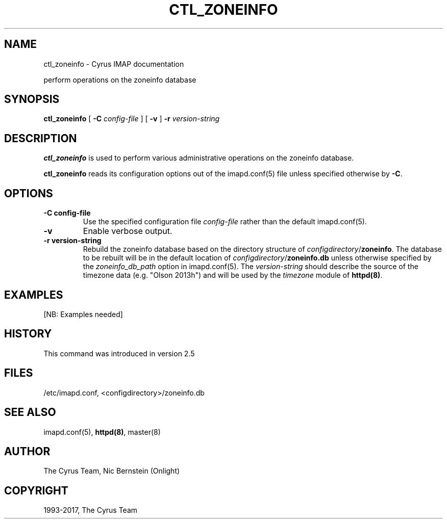 .\" Man page generated from reStructuredText.
.
.TH "CTL_ZONEINFO" "8" "November 15, 2019" "3.0.12" "Cyrus IMAP"
.SH NAME
ctl_zoneinfo \- Cyrus IMAP documentation
.
.nr rst2man-indent-level 0
.
.de1 rstReportMargin
\\$1 \\n[an-margin]
level \\n[rst2man-indent-level]
level margin: \\n[rst2man-indent\\n[rst2man-indent-level]]
-
\\n[rst2man-indent0]
\\n[rst2man-indent1]
\\n[rst2man-indent2]
..
.de1 INDENT
.\" .rstReportMargin pre:
. RS \\$1
. nr rst2man-indent\\n[rst2man-indent-level] \\n[an-margin]
. nr rst2man-indent-level +1
.\" .rstReportMargin post:
..
.de UNINDENT
. RE
.\" indent \\n[an-margin]
.\" old: \\n[rst2man-indent\\n[rst2man-indent-level]]
.nr rst2man-indent-level -1
.\" new: \\n[rst2man-indent\\n[rst2man-indent-level]]
.in \\n[rst2man-indent\\n[rst2man-indent-level]]u
..
.sp
perform operations on the zoneinfo database
.SH SYNOPSIS
.sp
.nf
\fBctl_zoneinfo\fP [ \fB\-C\fP \fIconfig\-file\fP ] [ \fB\-v\fP ] \fB\-r\fP \fIversion\-string\fP
.fi
.SH DESCRIPTION
.sp
\fBctl_zoneinfo\fP is used to perform various administrative operations on
the zoneinfo database.
.sp
\fBctl_zoneinfo\fP reads its configuration options out of the imapd.conf(5) file unless specified otherwise by \fB\-C\fP\&.
.SH OPTIONS
.INDENT 0.0
.TP
.B \-C config\-file
Use the specified configuration file \fIconfig\-file\fP rather than the default imapd.conf(5)\&.
.UNINDENT
.INDENT 0.0
.TP
.B \-v
Enable verbose output.
.UNINDENT
.INDENT 0.0
.TP
.B \-r version\-string
Rebuild the zoneinfo database based on the directory structure of
\fIconfigdirectory\fP/\fBzoneinfo\fP\&.  The database to be rebuilt will be
in the default location of \fIconfigdirectory\fP/\fBzoneinfo.db\fP unless
otherwise specified by the \fIzoneinfo_db_path\fP option in
imapd.conf(5)\&.  The \fIversion\-string\fP should describe the
source of the timezone data (e.g. "Olson 2013h") and will be used
by the \fItimezone\fP module of \fBhttpd(8)\fP\&.
.UNINDENT
.SH EXAMPLES
.sp
[NB: Examples needed]
.SH HISTORY
.sp
This command was introduced in version 2.5
.SH FILES
.sp
/etc/imapd.conf,
<configdirectory>/zoneinfo.db
.SH SEE ALSO
.sp
imapd.conf(5), \fBhttpd(8)\fP, master(8)
.SH AUTHOR
The Cyrus Team, Nic Bernstein (Onlight)
.SH COPYRIGHT
1993-2017, The Cyrus Team
.\" Generated by docutils manpage writer.
.
